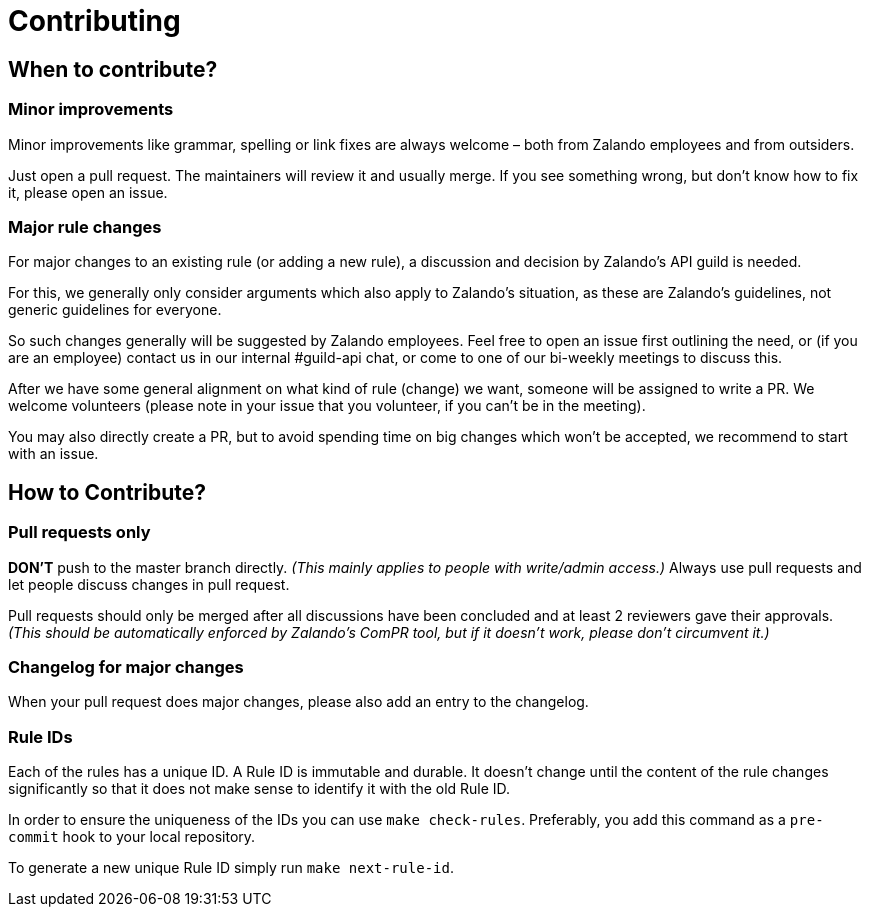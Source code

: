 = Contributing

== When to contribute?

=== Minor improvements

Minor improvements like grammar, spelling or link fixes are always welcome – both
from Zalando employees and from outsiders.

Just open a pull request. The maintainers will review it and usually merge.
If you see something wrong, but don't know how to fix it, please open an issue.

=== Major rule changes

For major changes to an existing rule (or adding a new rule), a discussion
and decision by Zalando's API guild is needed.

For this, we generally only consider arguments which also apply to Zalando's
situation, as these are Zalando's guidelines, not generic guidelines for everyone.

So such changes generally will be suggested by Zalando employees.
Feel free to open an issue first outlining the need, or (if you are an employee) contact us in our
internal #guild-api chat, or come to one of our bi-weekly meetings to discuss this.

After we have some general alignment on what kind of rule (change) we want,
someone will be assigned to write a PR. We welcome volunteers (please note
in your issue that you volunteer, if you can't be in the meeting).

You may also directly create a PR, but to avoid spending time on big changes
which won't be accepted, we recommend to start with an issue.

== How to Contribute?

=== Pull requests only

*DON'T* push to the master branch directly. _(This mainly applies to people with write/admin access.)_ Always use pull requests and
let people discuss changes in pull request.

Pull requests should only be merged after all discussions have been
concluded and at least 2 reviewers gave their approvals.
_(This should be automatically enforced by Zalando's ComPR tool, but if it
  doesn't work, please don't circumvent it.)_

=== Changelog for major changes

When your pull request does major changes, please also add an entry to
the changelog.

=== Rule IDs

Each of the rules has a unique ID. A Rule ID is immutable and durable. It
doesn't change until the content of the rule changes significantly so that
it does not make sense to identify it with the old Rule ID.

In order to ensure the uniqueness of the IDs you can use `make check-rules`.
Preferably, you add this command as a `pre-commit` hook to your local
repository.

To generate a new unique Rule ID simply run `make next-rule-id`.
